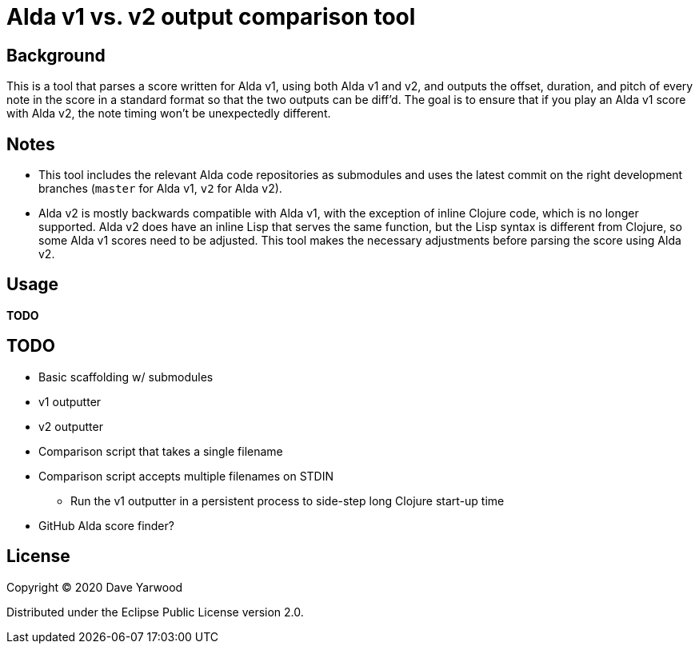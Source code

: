 = Alda v1 vs. v2 output comparison tool

== Background

This is a tool that parses a score written for Alda v1, using both Alda v1 and
v2, and outputs the offset, duration, and pitch of every note in the score in a
standard format so that the two outputs can be diff'd. The goal is to ensure
that if you play an Alda v1 score with Alda v2, the note timing won't be
unexpectedly different.

== Notes

* This tool includes the relevant Alda code repositories as submodules and uses
the latest commit on the right development branches (`master` for Alda v1,
`v2` for Alda v2).

* Alda v2 is mostly backwards compatible with Alda v1, with the exception of
inline Clojure code, which is no longer supported. Alda v2 does have an inline
Lisp that serves the same function, but the Lisp syntax is different from
Clojure, so some Alda v1 scores need to be adjusted. This tool makes the
necessary adjustments before parsing the score using Alda v2.

== Usage

**TODO**

== TODO

* Basic scaffolding w/ submodules
* v1 outputter
* v2 outputter
* Comparison script that takes a single filename
* Comparison script accepts multiple filenames on STDIN
** Run the v1 outputter in a persistent process to side-step long Clojure
start-up time
* GitHub Alda score finder?

== License

Copyright © 2020 Dave Yarwood

Distributed under the Eclipse Public License version 2.0.
